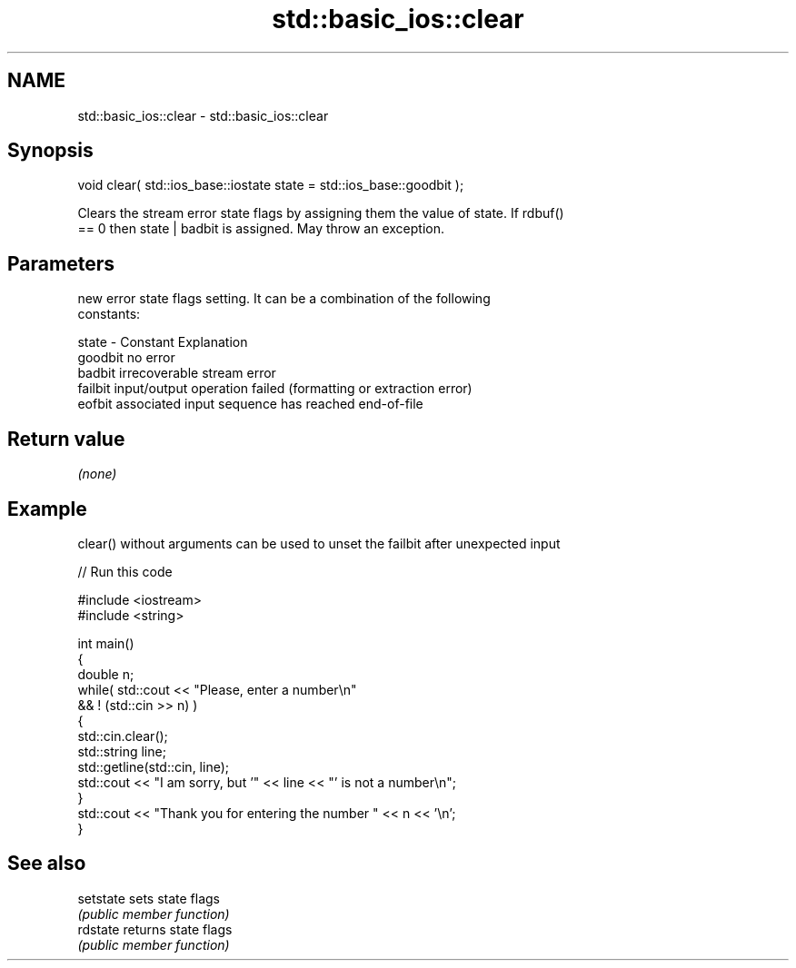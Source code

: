 .TH std::basic_ios::clear 3 "Nov 25 2015" "2.0 | http://cppreference.com" "C++ Standard Libary"
.SH NAME
std::basic_ios::clear \- std::basic_ios::clear

.SH Synopsis
   void clear( std::ios_base::iostate state = std::ios_base::goodbit );

   Clears the stream error state flags by assigning them the value of state. If rdbuf()
   == 0 then state | badbit is assigned. May throw an exception.

.SH Parameters

           new error state flags setting. It can be a combination of the following
           constants:

   state - Constant Explanation
           goodbit  no error
           badbit   irrecoverable stream error
           failbit  input/output operation failed (formatting or extraction error)
           eofbit   associated input sequence has reached end-of-file

.SH Return value

   \fI(none)\fP

.SH Example

   clear() without arguments can be used to unset the failbit after unexpected input

   
// Run this code

 #include <iostream>
 #include <string>
  
 int main()
 {
     double n;
     while( std::cout << "Please, enter a number\\n"
            && ! (std::cin >> n) )
     {
         std::cin.clear();
         std::string line;
         std::getline(std::cin, line);
         std::cout << "I am sorry, but '" << line << "' is not a number\\n";
     }
     std::cout << "Thank you for entering the number " << n << '\\n';
 }

.SH See also

   setstate sets state flags
            \fI(public member function)\fP 
   rdstate  returns state flags
            \fI(public member function)\fP 

